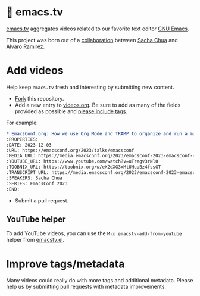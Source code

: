* 🦬 emacs.tv

[[https://emacs.tv][emacs.tv]] aggregates videos related to our favorite text editor [[https://www.gnu.org/software/emacs/][GNU Emacs]].

This project was born out of a [[https://social.sachachua.com/@sacha/statuses/01JF94JQQNNRXMTKN3Y1774TFP][collaboration]] between [[https://sachachua.com/blog/][Sacha Chua]] and [[https://lmno.lol/alvaro][Alvaro Ramirez]].

* Add videos

Help keep =emacs.tv= fresh and interesting by submitting new content.

- [[https://github.com/emacstv/emacstv.github.io/fork][Fork]] this repository.
- Add a new entry to [[https://raw.githubusercontent.com/emacstv/emacstv.github.io/refs/heads/main/videos.org][videos.org]]. Be sure to add as many of the fields provided as possible and _please include tags_.

For example:

#+begin_src org
  ,* EmacsConf.org: How we use Org Mode and TRAMP to organize and run a multi-track conference :emacsconf:emacsconf2023:org:tramp:
  :PROPERTIES:
  :DATE: 2023-12-03
  :URL: https://emacsconf.org/2023/talks/emacsconf
  :MEDIA_URL: https://media.emacsconf.org/2023/emacsconf-2023-emacsconf--emacsconforg-how-we-use-org-mode-and-tramp-to-organize-and-run-a-multitrack-conference--sacha-chua--main.webm
  :YOUTUBE_URL: https://www.youtube.com/watch?v=uTregv3rNl0
  :TOOBNIX_URL: https://toobnix.org/w/eX2dXG3xMtUHuuBz4fssGT
  :TRANSCRIPT_URL: https://media.emacsconf.org/2023/emacsconf-2023-emacsconf--emacsconforg-how-we-use-org-mode-and-tramp-to-organize-and-run-a-multitrack-conference--sacha-chua--main.vtt
  :SPEAKERS: Sacha Chua
  :SERIES: EmacsConf 2023
  :END:
#+end_src

- Submit a pull request.

** YouTube helper

To add YouTube videos, you can use the =M-x emacstv-add-from-youtube= helper from [[https://github.com/emacstv/emacstv.github.io/blob/main/emacstv.el][emacstv.el]].

* Improve tags/metadata

Many videos could really do with more tags and additional metadata. Please help us by submitting pull requests with metadata improvements.
